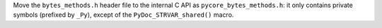 Move the ``bytes_methods.h`` header file to the internal C API as
``pycore_bytes_methods.h``: it only contains private symbols (prefixed by
``_Py``), except of the ``PyDoc_STRVAR_shared()`` macro.
